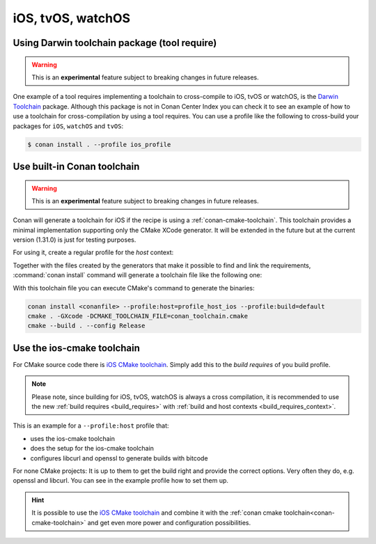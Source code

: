 .. _iOS:

iOS, tvOS, watchOS
____________________________

.. _darwin_toolchain:

Using Darwin toolchain package (tool require)
=============================================

.. warning::

    This is an **experimental** feature subject to breaking changes in future releases.

One example of a tool requires implementing a toolchain to cross-compile to iOS, tvOS or watchOS, is
the `Darwin Toolchain <https://github.com/theodelrieu/conan-darwin-toolchain>`_  package. Although
this package is not in Conan Center Index you can check it to see an example of how to use a
toolchain for cross-compilation by using a tool requires. You can use a profile like the following
to cross-build your packages for ``iOS``,  ``watchOS`` and ``tvOS``:

.. code-block:: text
    :caption: ios_profile

    include(default)

    [settings]
    os=iOS
    os.version=9.0
    arch=armv7

    [tool_requires]
    darwin-toolchain/1.0@theodelrieu/stable


.. code-block:: bash

    $ conan install . --profile ios_profile

.. _conan-cmake-toolchain-ios:

Use built-in Conan toolchain
============================

.. warning::

    This is an **experimental** feature subject to breaking changes in future releases.

Conan will generate a toolchain for iOS if the recipe is using a :ref:`conan-cmake-toolchain`. This
toolchain provides a minimal implementation supporting only the CMake XCode generator. It will be
extended in the future but at the current version (1.31.0) is just for testing purposes.

For using it, create a regular profile for the *host* context:

.. code-block:: ini
   :caption: **profile_host_ios**

   [settings]
    os=iOS
    os.version=12.0
    arch=armv8
    compiler=apple-clang
    compiler.version=12.0
    compiler.libcxx=libc++
    build_type=Release

Together with the files created by the generators that make it possible to find and link the
requirements, :command:`conan install` command will generate a toolchain file like the following one:

.. code-block:: cmake
   :caption: **conan_toolchain.cmake** (some parts are stripped)

    set(CMAKE_BUILD_TYPE "Release" CACHE STRING "Choose the type of build." FORCE)

    # set cmake vars
    set(CMAKE_SYSTEM_NAME iOS)
    set(CMAKE_SYSTEM_VERSION 12.0)
    set(DEPLOYMENT_TARGET ${CONAN_SETTINGS_HOST_MIN_OS_VERSION})
    # Set the architectures for which to build.
    set(CMAKE_OSX_ARCHITECTURES arm64)
    # Setting CMAKE_OSX_SYSROOT SDK, when using Xcode generator the name is enough
    # but full path is necessary for others
    set(CMAKE_OSX_SYSROOT iphoneos)




With this toolchain file you can execute CMake's command to generate the binaries:

.. code-block:: bash

   conan install <conanfile> --profile:host=profile_host_ios --profile:build=default
   cmake . -GXcode -DCMAKE_TOOLCHAIN_FILE=conan_toolchain.cmake
   cmake --build . --config Release


Use the ios-cmake toolchain
============================

For CMake source code there is `iOS CMake toolchain <https://conan.io/center/ios-cmake>`_.
Simply add this to the `build requires` of you build profile.

.. note::

    Please note, since building for iOS, tvOS, watchOS is always a cross compilation, it is recommended to use the new :ref:`build requires <build_requires>` with :ref:`build and host contexts <build_requires_context>`.


This is an example for a ``--profile:host`` profile that:

* uses the ios-cmake toolchain
* does the setup for the ios-cmake toolchain
* configures libcurl and openssl to generate builds with bitcode

.. code-block:: ini
   :caption: **profile_host_ios**

    [settings]
    os=iOS
    os.version=11.0
    arch=armv8
    compiler=apple-clang
    compiler.version=12.0
    compiler.cppstd=17
    compiler.libcxx=libc++
    build_type=Release
    os.sdk=iphoneos
    [options]
    ios-cmake:toolchain_target=OS64
    libcurl:with_ssl=openssl
    [conf]
    [build_requires]
    *: ios-cmake/4.2.0
    [env]
    openssl:CFLAGS=-fembed-bitcode
    libcurl:CFLAGS=-fembed-bitcode
    libcurl:CPPFLAGS=-fembed-bitcode
    CONAN_CMAKE_GENERATOR=Xcode


For none CMake projects: It is up to them to get the build right and provide the correct options. Very often they do, e.g. openssl and libcurl.
You can see in the example profile how to set them up.

.. hint::
    It is possible to use the `iOS CMake toolchain <https://conan.io/center/ios-cmake>`_ and combine it with the :ref:`conan cmake toolchain<conan-cmake-toolchain>` and get even more power and configuration possibilities.

